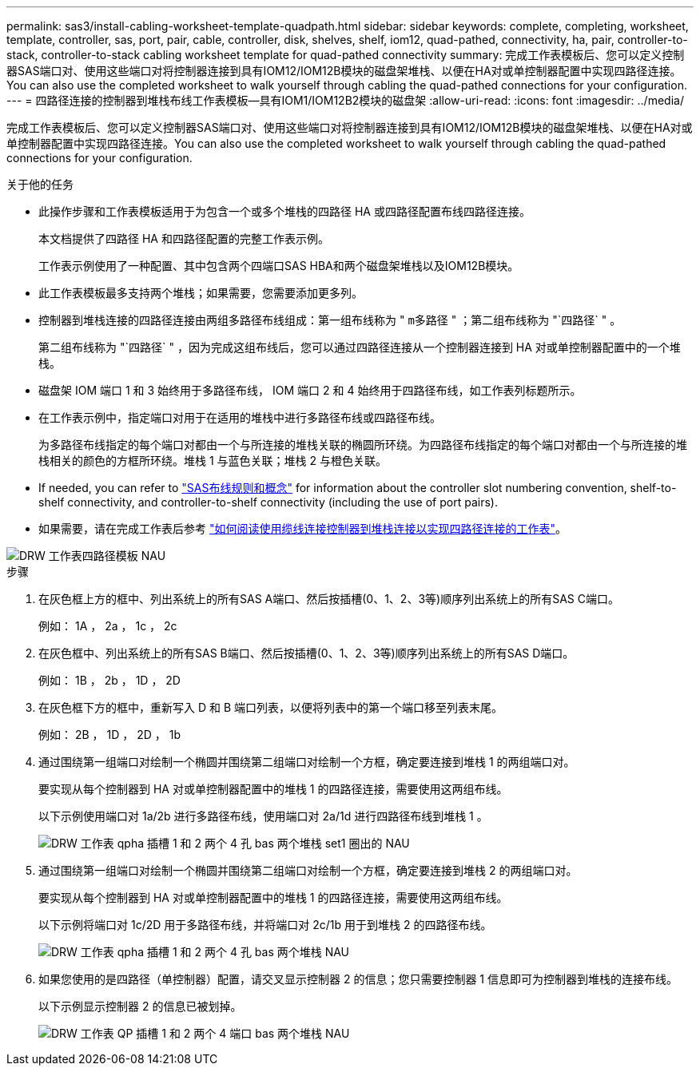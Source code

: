 ---
permalink: sas3/install-cabling-worksheet-template-quadpath.html 
sidebar: sidebar 
keywords: complete, completing, worksheet, template, controller, sas, port, pair, cable, controller, disk, shelves, shelf, iom12, quad-pathed, connectivity, ha, pair, controller-to-stack, controller-to-stack cabling worksheet template for quad-pathed connectivity 
summary: 完成工作表模板后、您可以定义控制器SAS端口对、使用这些端口对将控制器连接到具有IOM12/IOM12B模块的磁盘架堆栈、以便在HA对或单控制器配置中实现四路径连接。You can also use the completed worksheet to walk yourself through cabling the quad-pathed connections for your configuration. 
---
= 四路径连接的控制器到堆栈布线工作表模板—具有IOM1/IOM12B2模块的磁盘架
:allow-uri-read: 
:icons: font
:imagesdir: ../media/


[role="lead"]
完成工作表模板后、您可以定义控制器SAS端口对、使用这些端口对将控制器连接到具有IOM12/IOM12B模块的磁盘架堆栈、以便在HA对或单控制器配置中实现四路径连接。You can also use the completed worksheet to walk yourself through cabling the quad-pathed connections for your configuration.

.关于他的任务
* 此操作步骤和工作表模板适用于为包含一个或多个堆栈的四路径 HA 或四路径配置布线四路径连接。
+
本文档提供了四路径 HA 和四路径配置的完整工作表示例。

+
工作表示例使用了一种配置、其中包含两个四端口SAS HBA和两个磁盘架堆栈以及IOM12B模块。

* 此工作表模板最多支持两个堆栈；如果需要，您需要添加更多列。
* 控制器到堆栈连接的四路径连接由两组多路径布线组成：第一组布线称为 " `m多路径` " ；第二组布线称为 "`四路径` " 。
+
第二组布线称为 "`四路径` " ，因为完成这组布线后，您可以通过四路径连接从一个控制器连接到 HA 对或单控制器配置中的一个堆栈。

* 磁盘架 IOM 端口 1 和 3 始终用于多路径布线， IOM 端口 2 和 4 始终用于四路径布线，如工作表列标题所示。
* 在工作表示例中，指定端口对用于在适用的堆栈中进行多路径布线或四路径布线。
+
为多路径布线指定的每个端口对都由一个与所连接的堆栈关联的椭圆所环绕。为四路径布线指定的每个端口对都由一个与所连接的堆栈相关的颜色的方框所环绕。堆栈 1 与蓝色关联；堆栈 2 与橙色关联。

* If needed, you can refer to link:install-cabling-rules.html["SAS布线规则和概念"] for information about the controller slot numbering convention, shelf-to-shelf connectivity, and controller-to-shelf connectivity (including the use of port pairs).
* 如果需要，请在完成工作表后参考 link:install-cabling-worksheets-how-to-read-quadpath.html["如何阅读使用缆线连接控制器到堆栈连接以实现四路径连接的工作表"]。


image::../media/drw_worksheet_quad_pathed_template_nau.gif[DRW 工作表四路径模板 NAU]

.步骤
. 在灰色框上方的框中、列出系统上的所有SAS A端口、然后按插槽(0、1、2、3等)顺序列出系统上的所有SAS C端口。
+
例如： 1A ， 2a ， 1c ， 2c

. 在灰色框中、列出系统上的所有SAS B端口、然后按插槽(0、1、2、3等)顺序列出系统上的所有SAS D端口。
+
例如： 1B ， 2b ， 1D ， 2D

. 在灰色框下方的框中，重新写入 D 和 B 端口列表，以便将列表中的第一个端口移至列表末尾。
+
例如： 2B ， 1D ， 2D ， 1b

. 通过围绕第一组端口对绘制一个椭圆并围绕第二组端口对绘制一个方框，确定要连接到堆栈 1 的两组端口对。
+
要实现从每个控制器到 HA 对或单控制器配置中的堆栈 1 的四路径连接，需要使用这两组布线。

+
以下示例使用端口对 1a/2b 进行多路径布线，使用端口对 2a/1d 进行四路径布线到堆栈 1 。

+
image::../media/drw_worksheet_qpha_slots_1_and_2_two_4porthbas_two_stacks_set1_circled_nau.gif[DRW 工作表 qpha 插槽 1 和 2 两个 4 孔 bas 两个堆栈 set1 圈出的 NAU]

. 通过围绕第一组端口对绘制一个椭圆并围绕第二组端口对绘制一个方框，确定要连接到堆栈 2 的两组端口对。
+
要实现从每个控制器到 HA 对或单控制器配置中的堆栈 1 的四路径连接，需要使用这两组布线。

+
以下示例将端口对 1c/2D 用于多路径布线，并将端口对 2c/1b 用于到堆栈 2 的四路径布线。

+
image::../media/drw_worksheet_qpha_slots_1_and_2_two_4porthbas_two_stacks_nau.gif[DRW 工作表 qpha 插槽 1 和 2 两个 4 孔 bas 两个堆栈 NAU]

. 如果您使用的是四路径（单控制器）配置，请交叉显示控制器 2 的信息；您只需要控制器 1 信息即可为控制器到堆栈的连接布线。
+
以下示例显示控制器 2 的信息已被划掉。

+
image::../media/drw_worksheet_qp_slots_1_and_2_two_4porthbas_two_stacks_nau.gif[DRW 工作表 QP 插槽 1 和 2 两个 4 端口 bas 两个堆栈 NAU]


